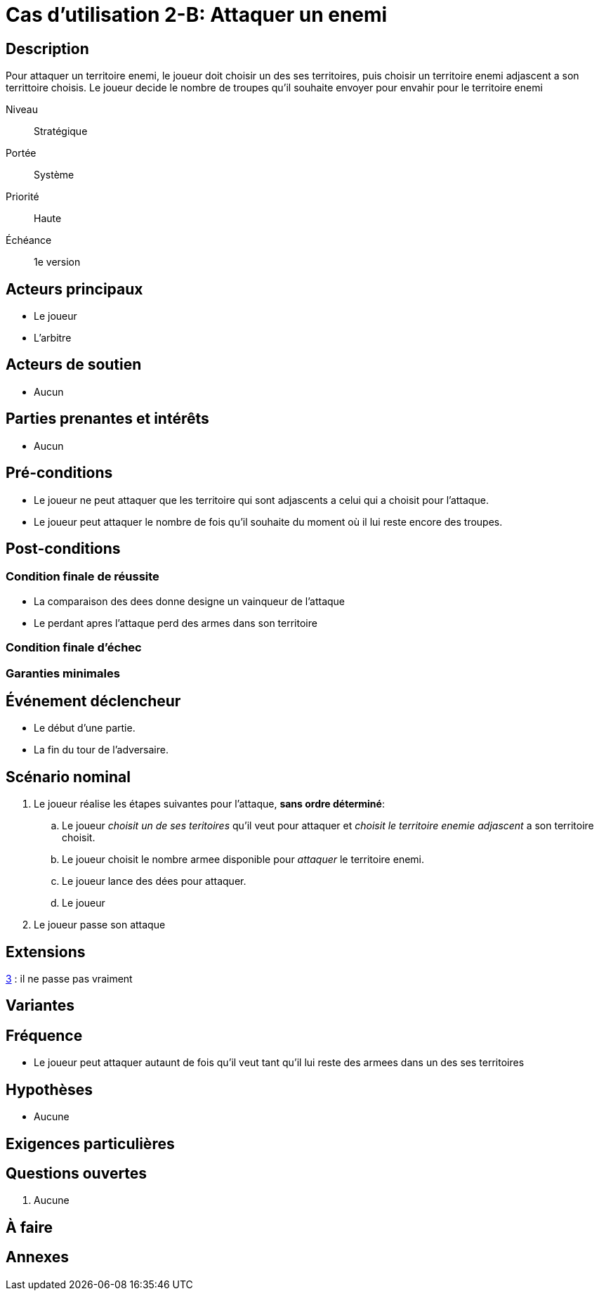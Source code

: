 
= Cas d'utilisation 2-B: Attaquer un enemi


== Description
Pour attaquer un territoire enemi, le joueur doit choisir un  des ses territoires, puis choisir un territoire enemi adjascent a son
territtoire choisis. Le joueur decide le nombre de troupes qu'il souhaite envoyer pour envahir pour le territoire enemi

Niveau:: Stratégique
Portée:: Système
Priorité:: Haute
Échéance:: 1e version


== Acteurs principaux

* Le joueur
* L'arbitre

== Acteurs de soutien

* Aucun

== Parties prenantes et intérêts

* Aucun

== Pré-conditions

* Le joueur ne peut attaquer que les territoire qui sont adjascents a celui qui a choisit pour  l'attaque.
* Le joueur peut attaquer le nombre de fois qu'il souhaite du moment où il lui reste encore des troupes.



== Post-conditions

=== Condition finale de réussite

* La comparaison des dees donne designe un vainqueur de l'attaque
* Le perdant apres l'attaque perd des armes dans son territoire

=== Condition finale d'échec

=== Garanties minimales


== Événement déclencheur

* Le début d'une partie.
* La fin du tour de l'adversaire.

== Scénario nominal


[arabic]

. Le joueur réalise les étapes suivantes pour l'attaque, *sans ordre déterminé*:
.. Le joueur _choisit un de ses teritoires_ qu'il veut pour attaquer et _choisit le territoire enemie adjascent_ a son territoire choisit.
.. Le joueur choisit le nombre armee disponible pour _attaquer_ le territoire enemi.
.. Le joueur lance des dées pour attaquer.
.. Le joueur
. [[pass, 3]] Le joueur passe son attaque



== Extensions

:xrefstyle: short

<<pass>> : il ne passe pas vraiment


== Variantes



== Fréquence
* Le joueur peut attaquer autaunt de fois qu'il veut tant qu'il lui reste des armees dans un des ses territoires

// To Do

== Hypothèses

* Aucune

== Exigences particulières




== Questions ouvertes

. Aucune

== À faire


== Annexes
